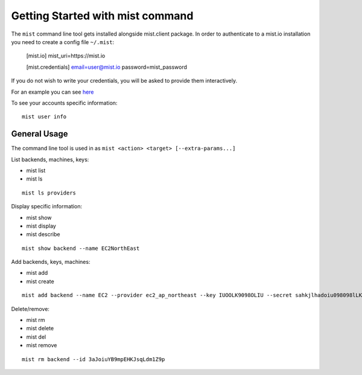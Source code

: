 Getting Started with mist command
*********************************

The ``mist`` command line tool gets installed alongside mist.client package.
In order to authenticate to a mist.io installation you need to create a config
file ``~/.mist``:

    [mist.io]
    mist_uri=https://mist.io

    [mist.credentials]
    email=user@mist.io
    password=mist_password

If you do not wish to write your credentials, you will be asked to provide them
interactively.

For an example you can see `here`_

.. _here: http://asciinema.org/a/11883


To see your accounts specific information::

    mist user info


General Usage
=============
The command line tool is used in as ``mist <action> <target> [--extra-params...]``

List backends, machines, keys:

* mist list
* mist ls
::

    mist ls providers


Display specific information:

* mist show
* mist display
* mist describe
::

    mist show backend --name EC2NorthEast


Add backends, keys, machines:

* mist add
* mist create
::

    mist add backend --name EC2 --provider ec2_ap_northeast --key IUOOLK9098OLIU --secret sahkjlhadoiu098098lLKlkjlkj


Delete/remove:

* mist rm
* mist delete
* mist del
* mist remove
::

    mist rm backend --id 3aJoiuYB9mpEHKJsqLdm1Z9p


